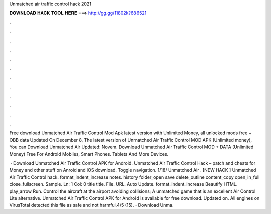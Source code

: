 Unmatched air traffic control hack 2021



𝐃𝐎𝐖𝐍𝐋𝐎𝐀𝐃 𝐇𝐀𝐂𝐊 𝐓𝐎𝐎𝐋 𝐇𝐄𝐑𝐄 ===> http://gg.gg/11802k?686521



.



.



.



.



.



.



.



.



.



.



.



.

Free download Unmatched Air Traffic Control Mod Apk latest version with Unlimited Money, all unlocked mods free + OBB data Updated On December 8,  The latest version of Unmatched Air Traffic Control MOD APK (Unlimited money), You can Download Unmatched Air Updated: Novem. Download Unmatched Air Traffic Control MOD + DATA (Unlimited Money) Free For Android Mobiles, Smart Phones. Tablets And More Devices.

 · Download Unmatched Air Traffic Control APK for Android. Unmatched Air Traffic Control Hack – patch and cheats for Money and other stuff on Anroid and iOS download. Toggle navigation.  1/18/ Unmatched Air . [NEW HACK ] Unmatched Air Traffic Control hack. format_indent_increase notes. history folder_open save delete_outline content_copy open_in_full close_fullscreen. Sample. Ln: 1 Col: 0 title title. File. URL. Auto Update. format_indent_increase Beautify HTML. play_arrow Run. Control the aircraft at the airport avoiding collisions; A unmatched game that is an excellent Air Control Lite alternative. Unmatched Air Traffic Control APK for Android is available for free download. Updated on. All engines on VirusTotal detected this file as safe and not harmful.4/5 (15). · Download Unma.
